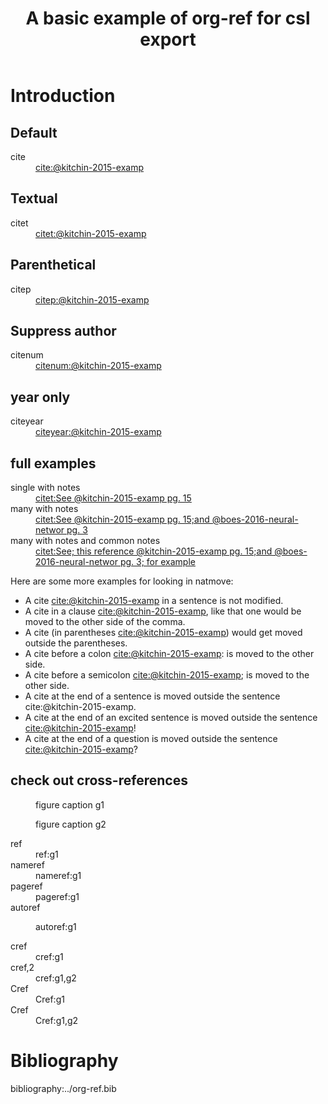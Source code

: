 #+title: A basic example of org-ref for csl export
#+options: toc:nil

# this file must exist be a path or exist in `org-cite-csl-styles-dir'.
#+csl-style: apa-5th-edition.csl

# this must be a locales file in `org-cite-csl-locales-dir'. Defaults to en-US
#+csl-locale: en-US



* Introduction

** Default

- cite :: [[cite:@kitchin-2015-examp]]

** Textual

- citet :: [[citet:@kitchin-2015-examp]]

** Parenthetical

- citep :: [[citep:@kitchin-2015-examp]]

** Suppress author

- citenum ::  [[citenum:@kitchin-2015-examp]]

** year only

- citeyear ::  [[citeyear:@kitchin-2015-examp]]

** full examples

- single with notes :: [[citet:See @kitchin-2015-examp pg. 15]]
- many with notes ::  [[citet:See @kitchin-2015-examp pg. 15;and @boes-2016-neural-networ pg. 3]]
- many with notes and common notes ::  [[citet:See; this reference @kitchin-2015-examp pg. 15;and @boes-2016-neural-networ pg. 3; for example]]

Here are some more examples for looking in natmove:

- A cite [[cite:@kitchin-2015-examp]] in a sentence is not modified.
- A cite in a clause  [[cite:@kitchin-2015-examp]], like that one would be moved to the other side of the comma.
- A cite (in parentheses  [[cite:@kitchin-2015-examp]]) would get moved outside the parentheses.
- A cite before a colon  [[cite:@kitchin-2015-examp]]: is moved to the other side.
- A cite before a semicolon  [[cite:@kitchin-2015-examp]]; is moved to the other side.
- A cite at the end of a sentence is moved outside the sentence  cite:@kitchin-2015-examp.
- A cite at the end of an excited sentence is moved outside the sentence [[cite:@kitchin-2015-examp]]!
- A cite at the end of a question is moved outside the sentence [[cite:@kitchin-2015-examp]]?

** check out cross-references

#+attr_latex: :placement [H]
#+name: g1
#+caption: figure caption g1
[[file:./.ob-jupyter/46ed61e65bf11890f8772850057bb35847f984b8.png]]


#+attr_latex: :placement [H]
#+name: g2
#+caption: figure caption g2
[[file:./.ob-jupyter/46ed61e65bf11890f8772850057bb35847f984b8.png]]


- ref :: ref:g1
- nameref ::  nameref:g1
- pageref :: pageref:g1
- autoref :: autoref:g1

- cref :: cref:g1
- cref,2 :: cref:g1,g2
- Cref :: Cref:g1
- Cref :: Cref:g1,g2

* Bibliography

bibliography:../org-ref.bib


* build :noexport:

Here are a few convenient functions you can use.

[[elisp:(org-ref-export-to-html)]]

[[elisp:(org-ref-export-to-latex)]]

[[elisp:(org-ref-export-to-ascii)]]

[[elisp:(org-ref-export-to-odt)]]

If you want a more fine-tuned export, it would look like this. Here, if you want to use natmove, you use it first, before the cites are replaced by csl. Using refproc is what gives the cleveref links their cleverness.

#+BEGIN_SRC emacs-lisp
(require 'org-ref-refproc)
(let ((org-export-before-parsing-hook '(org-ref-cite-natmove ;; do this first
					org-ref-csl-preprocess-buffer
					org-ref-refproc)))
  (org-open-file (org-html-export-to-html)))
#+END_SRC

#+RESULTS:
